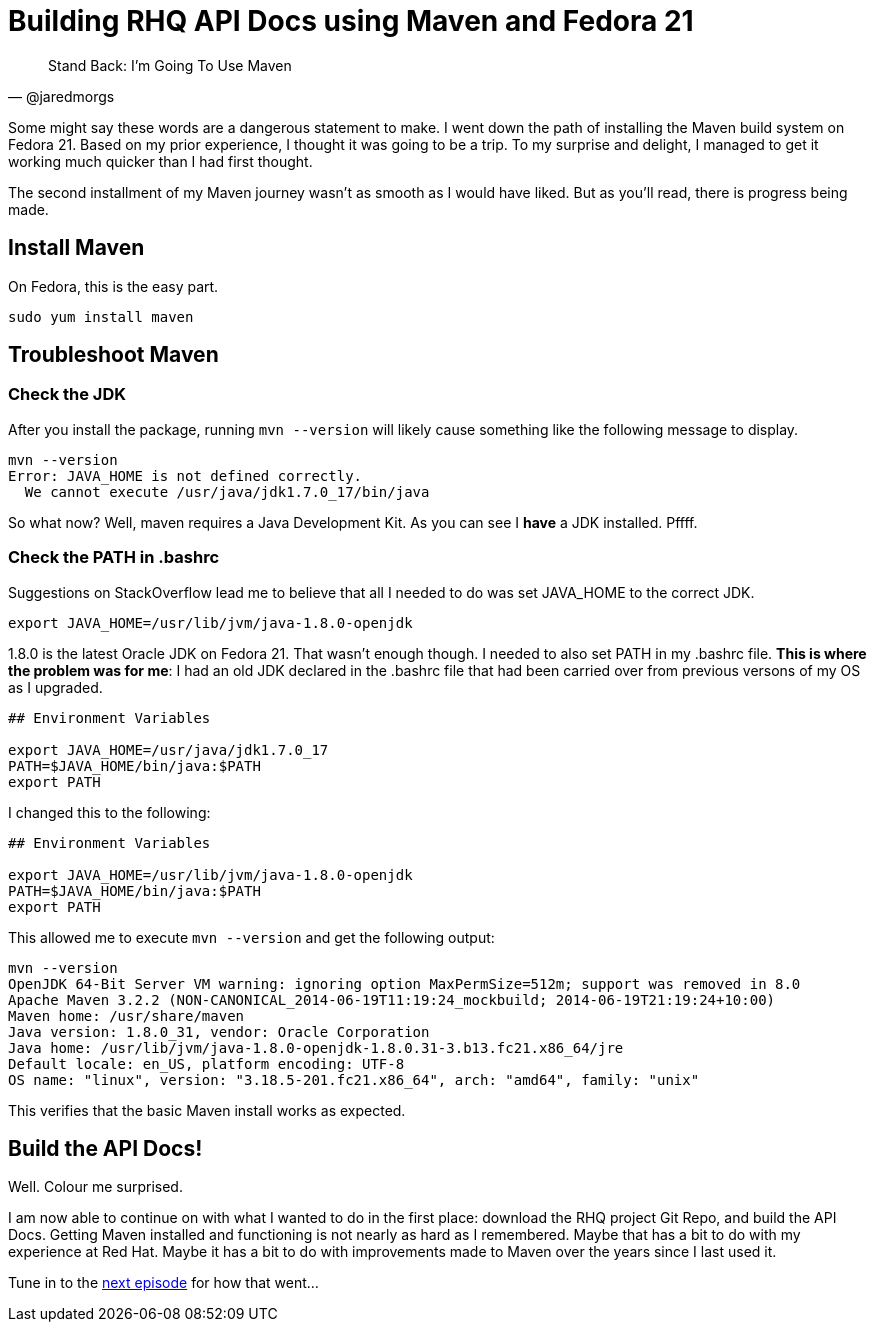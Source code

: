 
= Building RHQ API Docs using Maven and Fedora 21
:hp-tags: Apache Maven, Fedora 21, .bashrc, JAVA_HOME
:published_at: 2015-02-16


[quote, @jaredmorgs]
____
Stand Back: I'm Going To Use Maven
____

Some might say these words are a dangerous statement to make.  I went down the path of installing the Maven build system on Fedora 21. Based on my prior experience, I thought it was going to be a trip. To my surprise and delight, I managed to get it working much quicker than I had first thought. 

The second installment of my Maven journey wasn't as smooth as I would have liked. But as you'll read, there is progress being made.

== Install Maven

On Fedora, this is the easy part. 

```
sudo yum install maven
```

== Troubleshoot Maven

=== Check the JDK

After you install the package, running `mvn --version` will likely cause something like the following message to display.

[source,bash]
----
mvn --version
Error: JAVA_HOME is not defined correctly.
  We cannot execute /usr/java/jdk1.7.0_17/bin/java
----

So what now? Well, maven requires a Java Development Kit. As you can see I *have* a JDK installed. Pffff.

=== Check the PATH in .bashrc

Suggestions on StackOverflow lead me to believe that all I needed to do was set JAVA_HOME to the correct JDK.

[source,bash]
----
export JAVA_HOME=/usr/lib/jvm/java-1.8.0-openjdk
----

1.8.0 is the latest Oracle JDK on Fedora 21. That wasn't enough though. I needed to also set PATH in my .bashrc file. *This is where the problem was for me*: I had an old JDK declared in the .bashrc file that had been carried over from previous versons of my OS as I upgraded.

[source,bash]
----
## Environment Variables

export JAVA_HOME=/usr/java/jdk1.7.0_17
PATH=$JAVA_HOME/bin/java:$PATH
export PATH
----

I changed this to the following:

[source,bash]
----
## Environment Variables

export JAVA_HOME=/usr/lib/jvm/java-1.8.0-openjdk
PATH=$JAVA_HOME/bin/java:$PATH
export PATH
----

This allowed me to execute `mvn --version` and get the following output:

[source,bash]
----
mvn --version
OpenJDK 64-Bit Server VM warning: ignoring option MaxPermSize=512m; support was removed in 8.0
Apache Maven 3.2.2 (NON-CANONICAL_2014-06-19T11:19:24_mockbuild; 2014-06-19T21:19:24+10:00)
Maven home: /usr/share/maven
Java version: 1.8.0_31, vendor: Oracle Corporation
Java home: /usr/lib/jvm/java-1.8.0-openjdk-1.8.0.31-3.b13.fc21.x86_64/jre
Default locale: en_US, platform encoding: UTF-8
OS name: "linux", version: "3.18.5-201.fc21.x86_64", arch: "amd64", family: "unix"
----

This verifies that the basic Maven install works as expected.

== Build the API Docs!

Well. Colour me surprised. 

I am now able to continue on with what I wanted to do in the first place: download the RHQ project Git Repo, and build the API Docs. Getting Maven installed and functioning is not nearly as hard as I remembered. Maybe that has a bit to do with my experience at Red Hat. Maybe it has a bit to do with improvements made to Maven over the years since I last used it.

Tune in to the http://jaredmorgs.github.io/2015/02/16/Build-API-Docs-for-the-RHQ-Project.html[next episode] for how that went...

